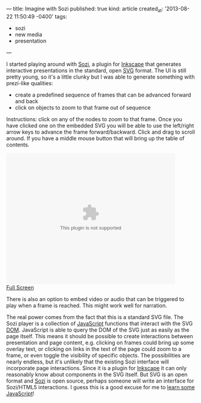 ---
title: Imagine with Sozi
published: true
kind: article
created_at: '2013-08-22 11:50:49 -0400'
tags:
  - sozi
  - new media
  - presentation
---

#+HTML_CONTAINER: div
#+HTML_HTML5_FANCY:

I started playing around with [[http://sozi.baierouge.fr/wiki/en:welcome][Sozi]], a plugin for [[http://inkscape.org][Inkscape]] that
generates interactive presentations in the standard, open [[http://en.wikipedia.org/wiki/Scalable_Vector_Graphics][SVG]] format.
The UI is still pretty young, so it's a little clunky but I was able
to generate something with prezi-like qualities:

- create a predefined sequence of frames that can be advanced forward and back
- click on objects to zoom to that frame out of sequence

Instructions: click on any of the nodes to zoom to that frame.  Once you have clicked one on the embedded SVG you will be able to use the left/right arrow keys to advance the frame forward/backward. Click and drag to scroll around. If you have a middle mouse button that will bring up the table of contents.

#+HTML_COMMENT <!-- more -->

#+BEGIN_HTML
<embed height="350" width="450" src="/assets/posts/tech_in_education.svg"type=" image/svg+xml" /> <br/>
<a href="/assets/posts/tech_in_education.svg">Full Screen</a>
#+END_HTML

There is also an option to embed video or audio that can be triggered
to play when a frame is reached. This might work well for narration.

The real power comes from the fact that this is a standard SVG
file. The Sozi player is a collection of [[http://en.wikipedia.org/wiki/JavaScript][JavaScript]] functions that
interact with the SVG [[http://en.wikipedia.org/wiki/Document_Object_Model][DOM]]. JavaScript is able to query the DOM of the
SVG just as easily as the page itself. This means it should be
possible to create interactions between presentation and page content,
e.g. clicking on frames could bring up some overlay text, or clicking
on links in the text of the page could zoom to a frame, or even toggle
the visibility of specific objects. The possibilities are nearly
endless, but it's unlikely that the existing Sozi interface will
incorporate page interactions. Since it is a plugin for [[http://inkscape.org/][Inkscape]] it
can only reasonably know about components in the SVG itself. But SVG
is an open format and [[https://github.com/senshu/Sozi][Sozi]] is open source, perhaps someone will write
an interface for Sozi/HTML5 interactions.  I guess this is a good
excuse for me to [[http://www.codecademy.com/tracks/javascript][learn some JavaScript]]!

